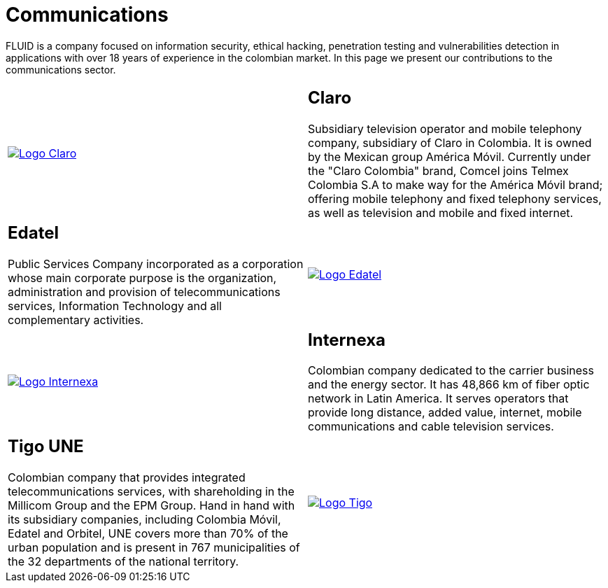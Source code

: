 :slug: customers/communications/
:category: customers
:description: FLUID is a company focused on information security, ethical hacking, penetration testing and vulnerabilities detection in applications with over 18 years of experience in the colombian market. In this page we present our contributions to the communications sector.
:keywords: FLUID, Information, Communication, Security, Pentesting, Customers.
:translate: clientes/comunicaciones/

= Communications

{description}

[role="Comunicaciones tb-alt"]
[cols=2, frame="none"]
|====

^.^a|image:logo-claro.png[alt="Logo Claro",link="https://www.claro.com.co/personas/institucional/"]

a|== Claro

Subsidiary television operator and mobile telephony company,
subsidiary of Claro in Colombia.
It is owned by the Mexican group América Móvil.
Currently under the "Claro Colombia" brand,
Comcel joins Telmex Colombia S.A to make way for the América Móvil brand;
offering mobile telephony and fixed telephony services,
as well as television and mobile and fixed internet.

a|== Edatel

Public Services Company incorporated as a corporation
whose main corporate purpose is the organization,
administration and provision of telecommunications services,
Information Technology and all complementary activities.

^.^a|image:logo-edatel.png[alt="Logo Edatel",link="https://www.edatel.com.co/nuestra-compania/informacion-corporativa/quienes-somos"]

^.^a|image:logo-internexa.png[alt="Logo Internexa",link="http://www.internexa.com/Paginas/Home.aspx"]

a|== Internexa

Colombian company dedicated to the carrier business and the energy sector.
It has +48,866+ km of fiber optic network in Latin America.
It serves operators that provide long distance,
added value, internet, mobile communications and cable television services.

a|== Tigo UNE

Colombian company that provides integrated telecommunications services,
with shareholding in the Millicom Group and the EPM Group.
Hand in hand with its subsidiary companies,
including Colombia Móvil, Edatel and Orbitel,
UNE covers more than +70%+ of the urban population
and is present in +767+ municipalities
of the +32+ departments of the national territory.

^.^a|image:logo-tigo.png[alt="Logo Tigo",link="https://www.tigo.com.co/"]

|====
